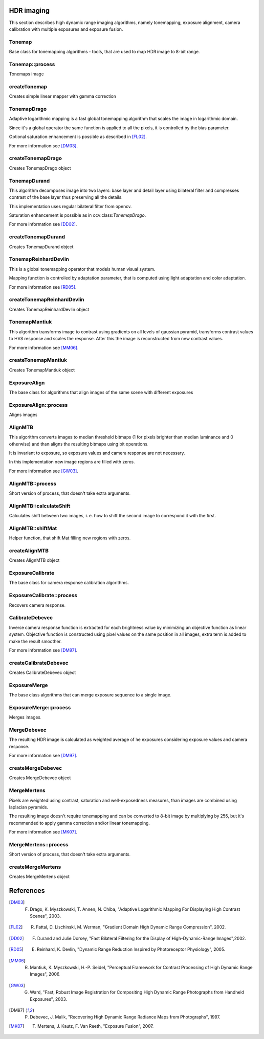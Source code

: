 HDR imaging
==========

.. highlight:: cpp

This section describes high dynamic range imaging algorithms, namely tonemapping, exposure alignment, camera calibration with multiple exposures and exposure fusion.

Tonemap
---------------------------
.. ocv:class:: Tonemap : public Algorithm

Base class for tonemapping algorithms - tools, that are used to map HDR image to 8-bit range.

Tonemap::process
---------------------------
Tonemaps image

.. ocv:function:: void Tonemap::process(InputArray src, OutputArray dst)

    :param src: source image - 32-bit 3-channel Mat
    :param dst: destination image - 32-bit 3-channel Mat with values in [0, 1] range

createTonemap
---------------------------
Creates simple linear mapper with gamma correction

.. ocv:function:: Ptr<Tonemap> createTonemap(float gamma = 1.0f)

    :param gamma: positive value for gamma correction. Gamma value of 1.0 implies no correction, gamma equal to 2.2f is suitable for most displays.
    
                  Generally gamma > 1 brightens the image and gamma < 1 darkens it.
    
TonemapDrago
---------------------------
.. ocv:class:: TonemapDrago : public Tonemap

Adaptive logarithmic mapping is a fast global tonemapping algorithm that scales the image in logarithmic domain. 

Since it's a global operator the same function is applied to all the pixels, it is controlled by the bias parameter.

Optional saturation enhancement is possible as described in [FL02]_.

For more information see [DM03]_.

createTonemapDrago
---------------------------
Creates TonemapDrago object

.. ocv:function:: Ptr<TonemapDrago> createTonemapDrago(float gamma = 1.0f, float bias = 0.85f)

    :param gamma: gamma value for gamma correction. See :ocv:func:`createTonemap`
    
    :param saturation: positive saturation enhancement value. 1.0 preserves saturation, values greater than 1 increase saturation and values less than 1 decrease it.
    
    :param bias: value for bias function in [0, 1] range. Values from 0.7 to 0.9 usually give best results, default value is 0.85.
    
TonemapDurand
---------------------------
.. ocv:class:: TonemapDurand : public Tonemap

This algorithm decomposes image into two layers: base layer and detail layer using bilateral filter and compresses contrast of the base layer thus preserving all the details. 

This implementation uses regular bilateral filter from opencv.

Saturation enhancement is possible as in ocv:class:`TonemapDrago`.

For more information see [DD02]_.

createTonemapDurand
---------------------------
Creates TonemapDurand object

.. ocv:function:: Ptr<TonemapDurand> createTonemapDurand(float gamma = 1.0f, float contrast = 4.0f, float saturation = 1.0f, float sigma_space = 2.0f, float sigma_color = 2.0f)

    :param gamma: gamma value for gamma correction. See :ocv:func:`createTonemap`
    
    :param contrast: resulting contrast on logarithmic scale, i. e. log(max / min), where max and min are maximum and minimum luminance values of the resulting image.
    
    :param saturation:  saturation enhancement value. See :ocv:func:`createTonemapDrago`
    
    :param sigma_space: bilateral filter sigma in color space
    
    :param sigma_color: bilateral filter sigma in coordinate space
    
TonemapReinhardDevlin
---------------------------
.. ocv:class:: TonemapReinhardDevlin : public Tonemap

This is a global tonemapping operator that models human visual system. 

Mapping function is controlled by adaptation parameter, that is computed using light adaptation and color adaptation.

For more information see [RD05]_.

createTonemapReinhardDevlin
---------------------------
Creates TonemapReinhardDevlin object

.. ocv:function:: Ptr<TonemapReinhardDevlin> createTonemapReinhardDevlin(float gamma = 1.0f, float intensity = 0.0f, float light_adapt = 1.0f, float color_adapt = 0.0f)

    :param gamma: gamma value for gamma correction. See :ocv:func:`createTonemap`
    
    :param intensity: result intensity in [-8, 8] range. Greater intensity produces brighter results.
    
    :param light_adapt:  light adaptation in [0, 1] range. If 1 adaptation is based only on pixel value, if 0 it's global, otherwise it's a weighted mean of this two cases.
    
    :param color_adapt: chromatic adaptation in [0, 1] range. If 1 channels are treated independently, if 0 adaptation level is the same for each channel.
    
TonemapMantiuk
---------------------------
.. ocv:class:: TonemapMantiuk : public Tonemap

This algorithm transforms image to contrast using gradients on all levels of gaussian pyramid, transforms contrast values to HVS response and scales the response.
After this the image is reconstructed from new contrast values.

For more information see [MM06]_.

createTonemapMantiuk
---------------------------
Creates TonemapMantiuk object

.. ocv:function:: Ptr<TonemapMantiuk> createTonemapMantiuk(float gamma = 1.0f, float scale = 0.7f, float saturation = 1.0f)

    :param gamma: gamma value for gamma correction. See :ocv:func:`createTonemap`
    
    :param scale: contrast scale factor. HVS response is multiplied by this parameter, thus compressing dynamic range. Values from 0.6 to 0.9 produce best results.
    
    :param saturation: saturation enhancement value. See :ocv:func:`createTonemapDrago`
    
ExposureAlign
---------------------------
.. ocv:class:: ExposureAlign : public Algorithm

The base class for algorithms that align images of the same scene with different exposures

ExposureAlign::process
---------------------------
Aligns images

.. ocv:function:: void ExposureAlign::process(InputArrayOfArrays src, OutputArrayOfArrays dst, const std::vector<float>& times, InputArray response)

    :param src: vector of input images
    
    :param dst: vector of aligned images
    
    :param times: vector of exposure time values for each image
    
    :param response: matrix with camera response, one column per channel
    
AlignMTB
---------------------------
.. ocv:class:: AlignMTB : public ExposureAlign

This algorithm converts images to median threshold bitmaps (1 for pixels brighter than median luminance and 0 otherwise) and than aligns the resulting bitmaps using bit operations.

It is invariant to exposure, so exposure values and camera response are not necessary.

In this implementation new image regions are filled with zeros.

For more information see [GW03]_.

AlignMTB::process
---------------------------
Short version of process, that doesn't take extra arguments.

.. ocv:function:: void AlignMTB::process(InputArrayOfArrays src, OutputArrayOfArrays dst)

    :param src: vector of input images
   
    :param dst: vector of aligned images

AlignMTB::calculateShift
---------------------------
Calculates shift between two images, i. e. how to shift the second image to correspond it with the first.

.. ocv:function:: void AlignMTB::calculateShift(InputArray img0, InputArray img1, Point& shift)

    :param img0: first image
    
    :param img1: second image
    
    :param shift: calculated shift

AlignMTB::shiftMat
---------------------------
Helper function, that shift Mat filling new regions with zeros.
    
.. ocv:function:: void AlignMTB::shiftMat(InputArray src, OutputArray dst, const Point shift)

    :param src: input image
    
    :param dst: result image
    
    :param shift: shift value
    
createAlignMTB
---------------------------
Creates AlignMTB object

.. ocv:function:: Ptr<AlignMTB> createAlignMTB(int max_bits = 6, int exclude_range = 4)
    
    :param max_bits: logarithm to the base 2 of maximal shift in each dimension. Values of 5 and 6 are usually good enough (31 and 63 pixels shift respectively).
    
    :param exclude_range: range for exclusion bitmap that is constructed to suppress noise around the median value.
    
ExposureCalibrate
---------------------------
.. ocv:class:: ExposureCalibrate : public Algorithm

The base class for camera response calibration algorithms.

ExposureCalibrate::process
---------------------------
Recovers camera response.

.. ocv:function:: void ExposureCalibrate::process(InputArrayOfArrays src, OutputArray dst, std::vector<float>& times)

    :param src: vector of input images
    
    :param dst: matrix with calculated camera response
    
    :param times: vector of exposure time values for each image
    
CalibrateDebevec
---------------------------
.. ocv:class:: CalibrateDebevec : public ExposureCalibrate

Inverse camera response function is extracted for each brightness value by minimizing an objective function as linear system.
Objective function is constructed using pixel values on the same position in all images, extra term is added to make the result smoother.

For more information see [DM97]_.

createCalibrateDebevec
---------------------------
Creates CalibrateDebevec object

.. ocv:function:: Ptr<CalibrateDebevec> createCalibrateDebevec(int samples = 50, float lambda = 10.0f)

    :param samples: number of pixel locations to use
    
    :param lambda: smoothness term weight. Greater values produce smoother results, but can alter the response.
    
ExposureMerge
---------------------------
.. ocv:class:: ExposureMerge : public Algorithm

The base class algorithms that can merge exposure sequence to a single image.

ExposureMerge::process
---------------------------
Merges images.

.. ocv:function:: void process(InputArrayOfArrays src, OutputArray dst, const std::vector<float>& times, InputArray response)

    :param src: vector of input images
    
    :param dst: result image
    
    :param times: vector of exposure time values for each image
    
    :param response: one-column matrix with camera response
    
MergeDebevec
---------------------------
.. ocv:class:: MergeDebevec : public ExposureMerge

The resulting HDR image is calculated as weighted average of he exposures considering exposure values and camera response.

For more information see [DM97]_.

createMergeDebevec
---------------------------
Creates MergeDebevec object

.. ocv:function:: Ptr<MergeDebevec> createMergeDebevec();

MergeMertens
---------------------------
.. ocv:class:: MergeMertens : public ExposureMerge

Pixels are weighted using contrast, saturation and well-exposedness measures, than images are combined using laplacian pyramids.

The resulting image doesn't require tonemapping and can be converted to 8-bit image by multiplying by 255, but it's recommended to apply gamma correction and/or linear tonemapping.

For more information see [MK07]_.

MergeMertens::process
---------------------------
Short version of process, that doesn't take extra arguments.

.. ocv:function:: void MergeMertens::process(InputArrayOfArrays src, OutputArray dst)

    :param src: vector of input images
   
    :param dst: result image


createMergeMertens
---------------------------
Creates MergeMertens object

.. ocv:function:: Ptr<MergeMertens> createMergeMertens(float contrast_weight = 1.0f, float saturation_weight = 1.0f, float exposure_weight = 0.0f)

    :param contrast_weight: contrast factor weight
    
    :param saturation_weight: saturation factor weight
    
    :param exposure_weight: well-exposedness factor weight
    
References
==========

.. [DM03] F. Drago, K. Myszkowski, T. Annen, N. Chiba, "Adaptive Logarithmic Mapping For Displaying High Contrast Scenes", 2003.

.. [FL02] R. Fattal, D. Lischinski, M. Werman, "Gradient Domain High Dynamic Range Compression", 2002.

.. [DD02] F. Durand and Julie Dorsey, "Fast Bilateral Filtering for the Display of High-Dynamic-Range Images",2002.

.. [RD05] E. Reinhard, K. Devlin, "Dynamic Range Reduction Inspired by Photoreceptor Physiology", 2005.

.. [MM06] R. Mantiuk, K. Myszkowski, H.-P. Seidel, "Perceptual Framework for Contrast Processing of High Dynamic Range Images", 2006.

.. [GW03] G. Ward, "Fast, Robust Image Registration for Compositing High Dynamic Range Photographs from Handheld Exposures", 2003.

.. [DM97] P. Debevec, J. Malik, "Recovering High Dynamic Range Radiance Maps from Photographs", 1997.

.. [MK07] T. Mertens, J. Kautz, F. Van Reeth, "Exposure Fusion", 2007.